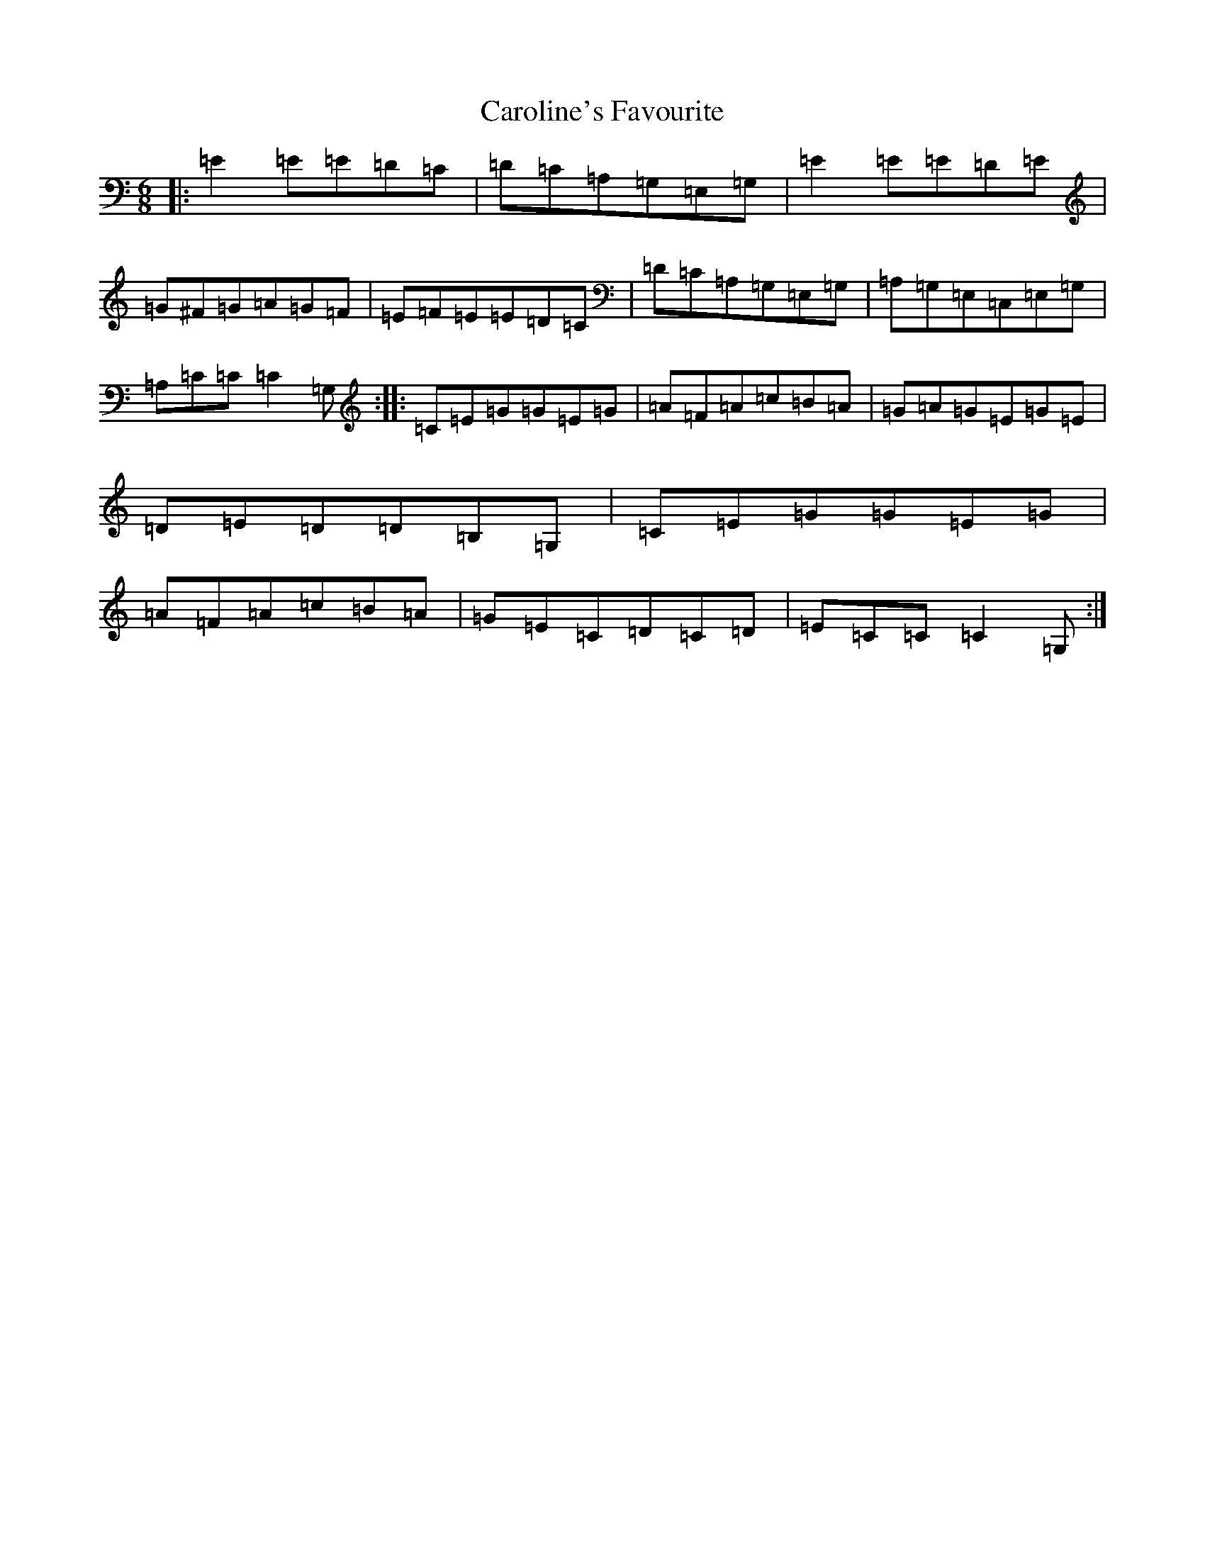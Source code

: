 X: 3252
T: Caroline's Favourite
S: https://thesession.org/tunes/10692#setting10692
R: jig
M:6/8
L:1/8
K: C Major
|:=E2=E=E=D=C|=D=C=A,=G,=E,=G,|=E2=E=E=D=E|=G^F=G=A=G=F|=E=F=E=E=D=C|=D=C=A,=G,=E,=G,|=A,=G,=E,=C,=E,=G,|=A,=C=C=C2=G,:||:=C=E=G=G=E=G|=A=F=A=c=B=A|=G=A=G=E=G=E|=D=E=D=D=B,=G,|=C=E=G=G=E=G|=A=F=A=c=B=A|=G=E=C=D=C=D|=E=C=C=C2=G,:|